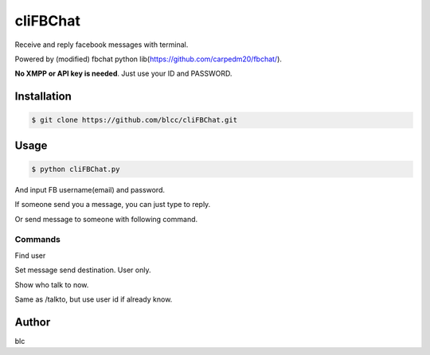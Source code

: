 ======
cliFBChat
======

Receive and reply facebook messages with terminal.

Powered by (modified) fbchat python lib(https://github.com/carpedm20/fbchat/).

**No XMPP or API key is needed**. Just use your ID and PASSWORD.


Installation
============

.. code-block:: console

    $ git clone https://github.com/blcc/cliFBChat.git

Usage
=======

.. code-block:: console

    $ python cliFBChat.py

And input FB username(email) and password.

If someone send you a message, you can just type to reply.

Or send message to someone with following command.

Commands
--------

.. code-block:: 
    $ /whois [username]

Find user

.. code-block:: console
    $ /talkto [number]

Set message send destination. User only.

.. code-block:: console
    $ [enter]

Show who talk to now.


.. code-block:: console
    $ /set [FB id with long number] [is group chat(1) or no(0)]

Same as /talkto, but use user id if already know.

Author
=======

blc

